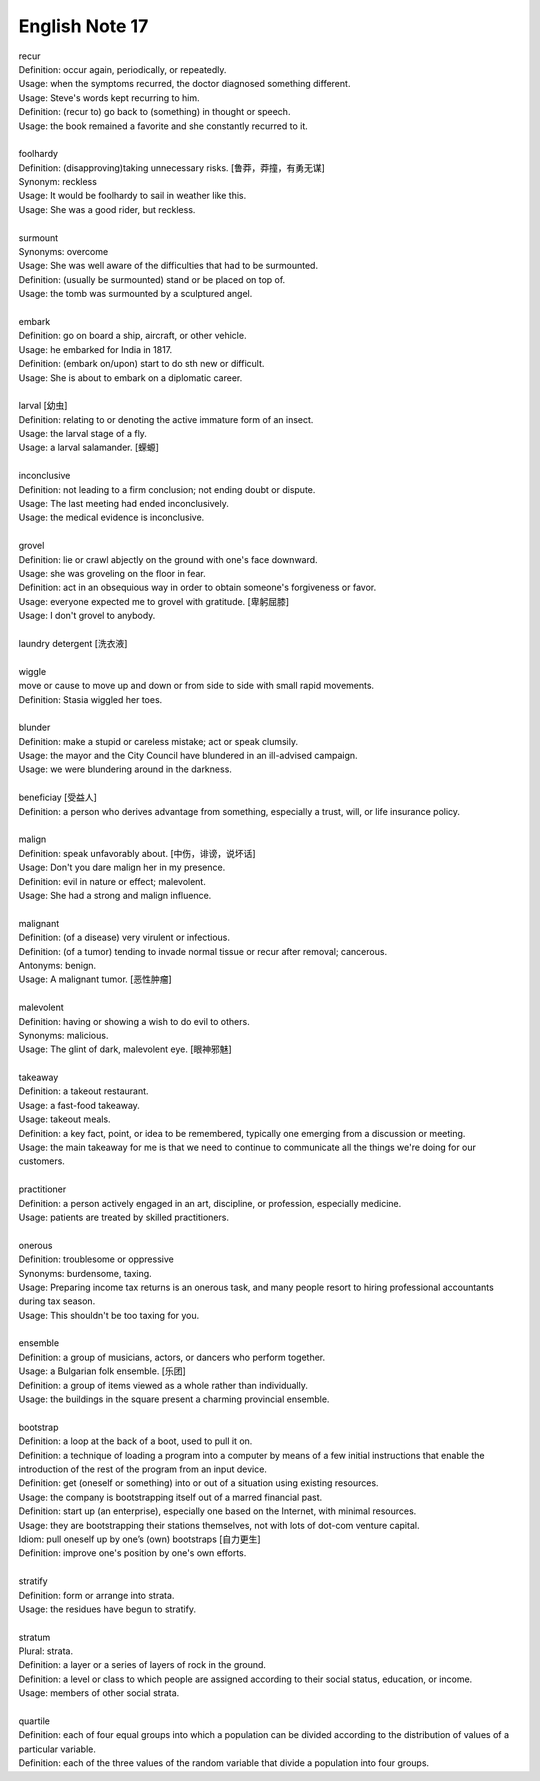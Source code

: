 ***************
English Note 17
***************

| recur
| Definition: occur again, periodically, or repeatedly.
| Usage: when the symptoms recurred, the doctor diagnosed something different.
| Usage: Steve's words kept recurring to him.
| Definition: (recur to) go back to (something) in thought or speech.
| Usage: the book remained a favorite and she constantly recurred to it.
| 
| foolhardy
| Definition: (disapproving)taking unnecessary risks. [鲁莽，莽撞，有勇无谋]
| Synonym: reckless
| Usage: It would be foolhardy to sail in weather like this. 
| Usage: She was a good rider, but reckless.
| 
| surmount
| Synonyms: overcome
| Usage: She was well aware of the difficulties that had to be surmounted. 
| Definition: (usually be surmounted) stand or be placed on top of.
| Usage: the tomb was surmounted by a sculptured angel.
| 
| embark
| Definition: go on board a ship, aircraft, or other vehicle.
| Usage: he embarked for India in 1817.
| Definition: (embark on/upon) start to do sth new or difficult.
| Usage: She is about to embark on a diplomatic career.
| 
| larval [幼虫]
| Definition: relating to or denoting the active immature form of an insect.
| Usage: the larval stage of a fly.
| Usage: a larval salamander. [蝾螈]
| 
| inconclusive
| Definition: not leading to a firm conclusion; not ending doubt or dispute.
| Usage: The last meeting had ended inconclusively. 
| Usage: the medical evidence is inconclusive.
| 
| grovel
| Definition: lie or crawl abjectly on the ground with one's face downward.
| Usage: she was groveling on the floor in fear.
| Definition: act in an obsequious way in order to obtain someone's forgiveness or favor.
| Usage: everyone expected me to grovel with gratitude. [卑躬屈膝]
| Usage: I don't grovel to anybody.
|
| laundry detergent [洗衣液]
| 
| wiggle
| move or cause to move up and down or from side to side with small rapid movements.
| Definition: Stasia wiggled her toes.
| 
| blunder
| Definition: make a stupid or careless mistake; act or speak clumsily.
| Usage: the mayor and the City Council have blundered in an ill-advised campaign.
| Usage: we were blundering around in the darkness.
| 
| beneficiay [受益人]
| Definition: a person who derives advantage from something, especially a trust, will, or life insurance policy.
| 
| malign
| Definition: speak unfavorably about. [中伤，诽谤，说坏话]
| Usage: Don't you dare malign her in my presence.
| Definition: evil in nature or effect; malevolent.
| Usage: She had a strong and malign influence.
| 
| malignant
| Definition: (of a disease) very virulent or infectious.
| Definition: (of a tumor) tending to invade normal tissue or recur after removal; cancerous.
| Antonyms: benign.
| Usage: A malignant tumor. [恶性肿瘤]
| 
| malevolent
| Definition: having or showing a wish to do evil to others.
| Synonyms: malicious.
| Usage: The glint of dark, malevolent eye. [眼神邪魅]
| 
| takeaway
| Definition: a takeout restaurant.
| Usage: a fast-food takeaway.
| Usage: takeout meals.
| Definition: a key fact, point, or idea to be remembered, typically one emerging from a discussion or meeting.
| Usage: the main takeaway for me is that we need to continue to communicate all the things we're doing for our customers.
| 
| practitioner
| Definition: a person actively engaged in an art, discipline, or profession, especially medicine.
| Usage: patients are treated by skilled practitioners.
| 
| onerous
| Definition: troublesome or oppressive
| Synonyms: burdensome, taxing.
| Usage: Preparing income tax returns is an onerous task, and many people resort to hiring professional accountants during tax season.
| Usage: This shouldn't be too taxing for you. 
| 
| ensemble
| Definition: a group of musicians, actors, or dancers who perform together.
| Usage: a Bulgarian folk ensemble. [乐团]
| Definition: a group of items viewed as a whole rather than individually.
| Usage: the buildings in the square present a charming provincial ensemble.
| 
| bootstrap
| Definition: a loop at the back of a boot, used to pull it on.
| Definition: a technique of loading a program into a computer by means of a few initial instructions that enable the introduction of the rest of the program from an input device.
| Definition: get (oneself or something) into or out of a situation using existing resources.
| Usage: the company is bootstrapping itself out of a marred financial past.
| Definition: start up (an enterprise), especially one based on the Internet, with minimal resources.
| Usage: they are bootstrapping their stations themselves, not with lots of dot-com venture capital.
| Idiom: pull oneself up by one’s (own) bootstraps [自力更生]
| Definition: improve one's position by one's own efforts.
| 
| stratify
| Definition: form or arrange into strata.
| Usage: the residues have begun to stratify.
| 
| stratum
| Plural: strata.
| Definition: a layer or a series of layers of rock in the ground.
| Definition: a level or class to which people are assigned according to their social status, education, or income.
| Usage: members of other social strata.
| 
| quartile
| Definition: each of four equal groups into which a population can be divided according to the distribution of values of a particular variable.
| Definition: each of the three values of the random variable that divide a population into four groups.


